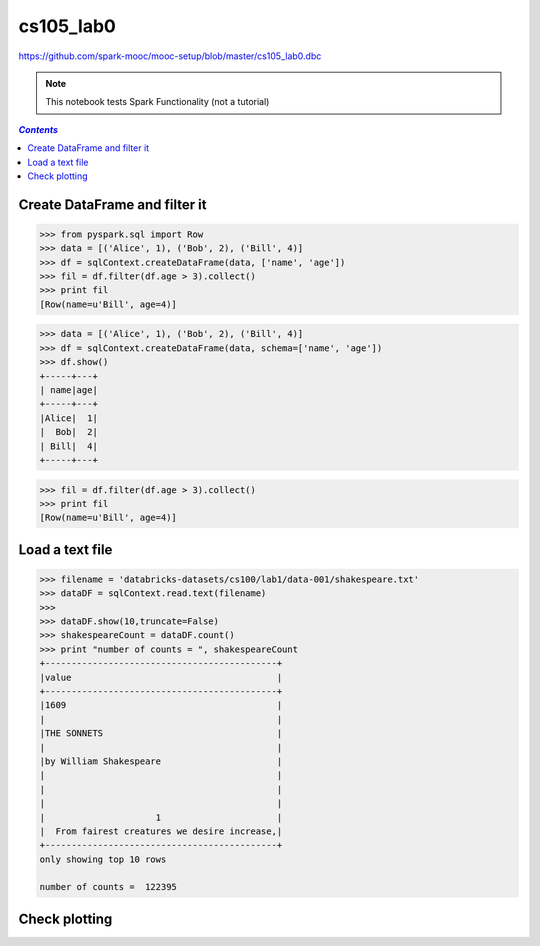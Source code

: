.. _cs105_lab0:

cs105_lab0
""""""""""
https://github.com/spark-mooc/mooc-setup/blob/master/cs105_lab0.dbc

.. note:: This notebook tests Spark Functionality (not a tutorial)

.. contents:: `Contents`
   :depth: 2
   :local:

##############################
Create DataFrame and filter it
##############################
>>> from pyspark.sql import Row
>>> data = [('Alice', 1), ('Bob', 2), ('Bill', 4)]
>>> df = sqlContext.createDataFrame(data, ['name', 'age'])
>>> fil = df.filter(df.age > 3).collect()
>>> print fil
[Row(name=u'Bill', age=4)]

>>> data = [('Alice', 1), ('Bob', 2), ('Bill', 4)]
>>> df = sqlContext.createDataFrame(data, schema=['name', 'age'])
>>> df.show()
+-----+---+
| name|age|
+-----+---+
|Alice|  1|
|  Bob|  2|
| Bill|  4|
+-----+---+

>>> fil = df.filter(df.age > 3).collect()
>>> print fil
[Row(name=u'Bill', age=4)]

################
Load a text file
################
.. code-block:: python

  >>> filename = 'databricks-datasets/cs100/lab1/data-001/shakespeare.txt'
  >>> dataDF = sqlContext.read.text(filename)
  >>> 
  >>> dataDF.show(10,truncate=False)
  >>> shakespeareCount = dataDF.count()
  >>> print "number of counts = ", shakespeareCount
  ​​+--------------------------------------------+
  |value                                       |
  +--------------------------------------------+
  |1609                                        |
  |                                            |
  |THE SONNETS                                 |
  |                                            |
  |by William Shakespeare                      |
  |                                            |
  |                                            |
  |                                            |
  |                     1                      |
  |  From fairest creatures we desire increase,|
  +--------------------------------------------+
  only showing top 10 rows

  number of counts =  122395

##############
Check plotting
##############

.. code-block:: python
    :linenos:

    # Check matplotlib plotting
    import matplotlib.pyplot as plt
    import matplotlib.cm as cm
    from math import log

    # function for generating plot layout
    def preparePlot(xticks, yticks, figsize=(10.5, 6), hideLabels=False, gridColor='#999999', gridWidth=1.0):
        plt.close()
        fig, ax = plt.subplots(figsize=figsize, facecolor='white', edgecolor='white')
        ax.axes.tick_params(labelcolor='#999999', labelsize='10')
        for axis, ticks in [(ax.get_xaxis(), xticks), (ax.get_yaxis(), yticks)]:
            axis.set_ticks_position('none')
            axis.set_ticks(ticks)
            axis.label.set_color('#999999')
            if hideLabels: axis.set_ticklabels([])
        plt.grid(color=gridColor, linewidth=gridWidth, linestyle='-')
        map(lambda position: ax.spines[position].set_visible(False), ['bottom', 'top', 'left', 'right'])
        return fig, ax

    # generate layout and plot data
    x = range(1, 50)
    y = [log(x1 ** 2) for x1 in x]
    fig, ax = preparePlot(range(5, 60, 10), range(0, 12, 1))
    plt.scatter(x, y, s=14**2, c='#d6ebf2', edgecolors='#8cbfd0', alpha=0.75)
    ax.set_xlabel(r'$range(1, 50)$'), ax.set_ylabel(r'$\log_e(x^2)$')
    display(fig)
    pass

.. image:: /_static/cs105_plot.png
   :scale: 100 %
   :align: center